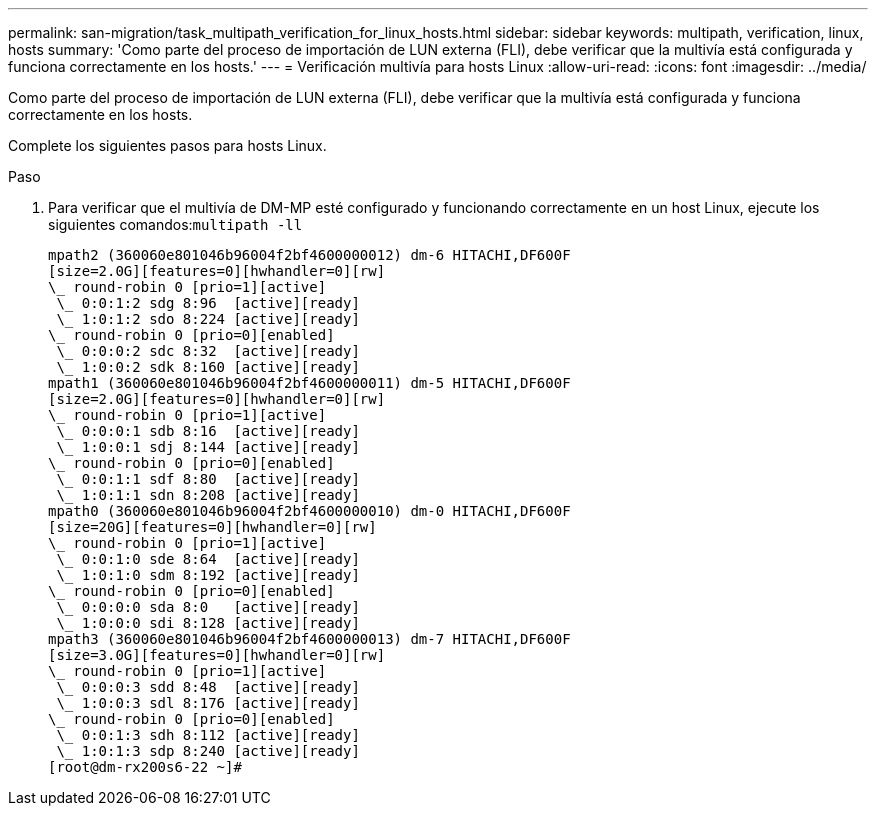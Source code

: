 ---
permalink: san-migration/task_multipath_verification_for_linux_hosts.html 
sidebar: sidebar 
keywords: multipath, verification, linux, hosts 
summary: 'Como parte del proceso de importación de LUN externa (FLI), debe verificar que la multivía está configurada y funciona correctamente en los hosts.' 
---
= Verificación multivía para hosts Linux
:allow-uri-read: 
:icons: font
:imagesdir: ../media/


[role="lead"]
Como parte del proceso de importación de LUN externa (FLI), debe verificar que la multivía está configurada y funciona correctamente en los hosts.

Complete los siguientes pasos para hosts Linux.

.Paso
. Para verificar que el multivía de DM-MP esté configurado y funcionando correctamente en un host Linux, ejecute los siguientes comandos:``multipath -ll``
+
[listing]
----
mpath2 (360060e801046b96004f2bf4600000012) dm-6 HITACHI,DF600F
[size=2.0G][features=0][hwhandler=0][rw]
\_ round-robin 0 [prio=1][active]
 \_ 0:0:1:2 sdg 8:96  [active][ready]
 \_ 1:0:1:2 sdo 8:224 [active][ready]
\_ round-robin 0 [prio=0][enabled]
 \_ 0:0:0:2 sdc 8:32  [active][ready]
 \_ 1:0:0:2 sdk 8:160 [active][ready]
mpath1 (360060e801046b96004f2bf4600000011) dm-5 HITACHI,DF600F
[size=2.0G][features=0][hwhandler=0][rw]
\_ round-robin 0 [prio=1][active]
 \_ 0:0:0:1 sdb 8:16  [active][ready]
 \_ 1:0:0:1 sdj 8:144 [active][ready]
\_ round-robin 0 [prio=0][enabled]
 \_ 0:0:1:1 sdf 8:80  [active][ready]
 \_ 1:0:1:1 sdn 8:208 [active][ready]
mpath0 (360060e801046b96004f2bf4600000010) dm-0 HITACHI,DF600F
[size=20G][features=0][hwhandler=0][rw]
\_ round-robin 0 [prio=1][active]
 \_ 0:0:1:0 sde 8:64  [active][ready]
 \_ 1:0:1:0 sdm 8:192 [active][ready]
\_ round-robin 0 [prio=0][enabled]
 \_ 0:0:0:0 sda 8:0   [active][ready]
 \_ 1:0:0:0 sdi 8:128 [active][ready]
mpath3 (360060e801046b96004f2bf4600000013) dm-7 HITACHI,DF600F
[size=3.0G][features=0][hwhandler=0][rw]
\_ round-robin 0 [prio=1][active]
 \_ 0:0:0:3 sdd 8:48  [active][ready]
 \_ 1:0:0:3 sdl 8:176 [active][ready]
\_ round-robin 0 [prio=0][enabled]
 \_ 0:0:1:3 sdh 8:112 [active][ready]
 \_ 1:0:1:3 sdp 8:240 [active][ready]
[root@dm-rx200s6-22 ~]#
----

